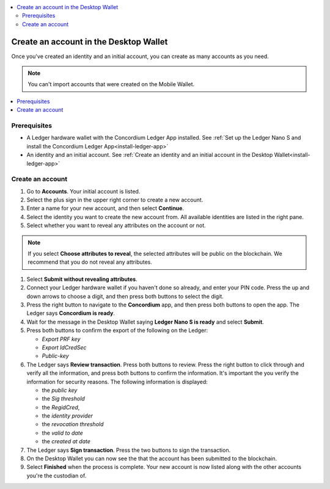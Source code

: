
.. _create-account-desktop:

.. contents::
    :local:
    :backlinks: none
    :depth: 2

========================================
Create an account in the  Desktop Wallet
========================================

Once you've created an identity and an initial account, you can create as many accounts as you need.

.. note::
    You can't import accounts that were created on the Mobile Wallet.

.. contents::
    :local:
    :backlinks: none

Prerequisites
=============
-   A Ledger hardware wallet with the Concordium Ledger App installed. See :ref:`Set up the Ledger Nano S and install the Concordium Ledger App<install-ledger-app>`
-   An identity and an initial account. See :ref:`Create an identity and an initial account in the Desktop Wallet<install-ledger-app>`

.. An encrypted transfer to or from an account is only valid if that account   has only a single credential. If the account has non-zero encrypted balance, it is not possible to add new credentials to that account.

Create an account
=================

#. Go to **Accounts**. Your initial account is listed.

#. Select the plus sign in the upper right corner to create a new account.

#. Enter a name for your new account, and then select **Continue**.

#. Select the identity you want to create the new account from. All available identities are listed in the right pane.

#. Select whether you want to reveal any attributes on the account or not.

.. note::
    If you select **Choose attributes to reveal**, the selected attributes will be public on the blockchain. We recommend that you do not reveal any attributes.

#. Select **Submit without revealing attributes**.

#. Connect your Ledger hardware wallet if you haven't done so already, and enter your PIN code. Press the up and down arrows to choose a digit, and then press both buttons to select the digit.

#. Press the right button to navigate to the **Concordium** app, and then press both buttons to open the app. The Ledger says **Concordium is ready**.

#. Wait for the message in the Desktop Wallet saying **Ledger Nano S is ready** and select **Submit**.

#. Press both buttons to confirm the export of the following on the Ledger:

   - *Export PRF key*
   - *Export IdCredSec*
   - *Public-key*

#. The Ledger says **Review transaction**. Press both buttons to review. Press the right button to click through and verify all the information, and press both buttons to confirm the information. It's important the you verify the information for security reasons. The following information is displayed:

   -  the *public key*
   -  the *Sig threshold*
   -  the *RegidCred*,
   -  the *identity provider*
   -  the *revocation threshold*
   -  the *valid to date*
   -  the *created at date*

#. The Ledger says **Sign transaction**. Press the two buttons to sign the transaction.

#. On the Desktop Wallet you can now see the that the account has been submitted to the blockchain.

#. Select **Finished** when the process is complete. Your new account is now listed along with the other accounts you're the custodian of.
